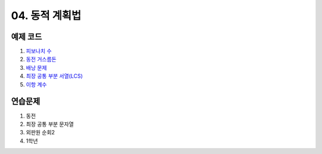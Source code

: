 ﻿

04. 동적 계획법
========================================

예제 코드
----------------------------
#. `피보나치 수 <https://github.com/algocoding/lecture/blob/master/dp/src/FibonacciDemo.java>`_
#. `동전 거스름돈 <https://github.com/algocoding/lecture/blob/master/dp/src/CoinChhangeDemo.java>`_
#. `배낭 문제 <https://github.com/algocoding/lecture/blob/master/dp/src/KnapsackDemo.java>`_
#. `최장 공통 부분 서열(LCS) <https://github.com/algocoding/lecture/blob/master/dp/src/LCSDemo.java>`_
#. `이항 계수 <https://github.com/algocoding/lecture/blob/master/dp/src/BinomialDemo.java>`_


연습문제 
----------------------------

#. 동전
#. 최장 공통 부분 문자열
#. 외판원 순회2
#. 1학년

